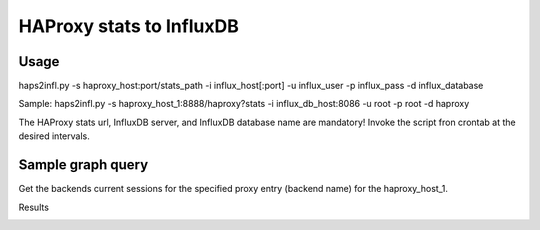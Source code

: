 *************************
HAProxy stats to InfluxDB
*************************

=====
Usage
=====

haps2infl.py -s haproxy_host:port/stats_path -i influx_host[:port] -u influx_user -p influx_pass -d influx_database

Sample:
haps2infl.py -s haproxy_host_1:8888/haproxy?stats -i influx_db_host:8086 -u root -p root -d haproxy

The HAProxy stats url, InfluxDB server, and InfluxDB database name are mandatory!
Invoke the script fron crontab at the desired intervals.


==================
Sample graph query
==================

Get the backends current sessions for the specified proxy entry (backend name) for the haproxy_host_1.


.. code-block:: bash
    select scur from haproxy_host_1 where pxname = 'proxy-name' and svname = 'BACKEND' and time > now() -  8h group by time(5m);



Results 


.. image:: https://github.com/mihait/misc-stuff/raw/master/influxdb-misc-stats/misc/stats_example.jpg


